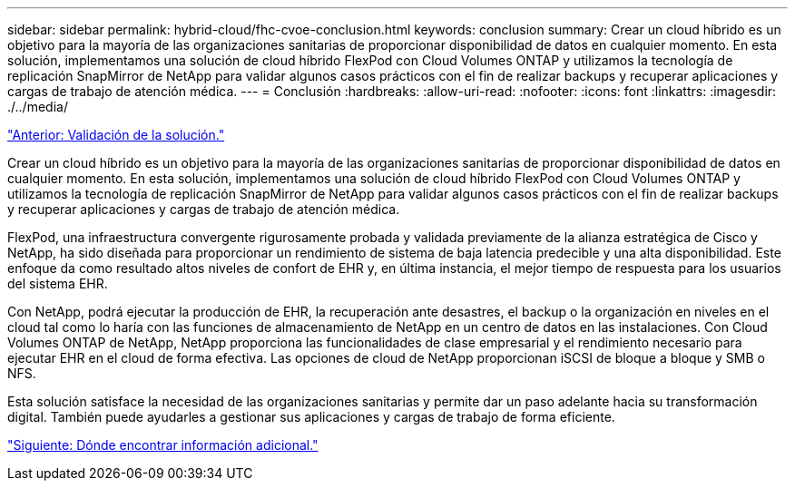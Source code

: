 ---
sidebar: sidebar 
permalink: hybrid-cloud/fhc-cvoe-conclusion.html 
keywords: conclusion 
summary: Crear un cloud híbrido es un objetivo para la mayoría de las organizaciones sanitarias de proporcionar disponibilidad de datos en cualquier momento. En esta solución, implementamos una solución de cloud híbrido FlexPod con Cloud Volumes ONTAP y utilizamos la tecnología de replicación SnapMirror de NetApp para validar algunos casos prácticos con el fin de realizar backups y recuperar aplicaciones y cargas de trabajo de atención médica. 
---
= Conclusión
:hardbreaks:
:allow-uri-read: 
:nofooter: 
:icons: font
:linkattrs: 
:imagesdir: ./../media/


link:fhc-cvoe-solution-validation.html["Anterior: Validación de la solución."]

[role="lead"]
Crear un cloud híbrido es un objetivo para la mayoría de las organizaciones sanitarias de proporcionar disponibilidad de datos en cualquier momento. En esta solución, implementamos una solución de cloud híbrido FlexPod con Cloud Volumes ONTAP y utilizamos la tecnología de replicación SnapMirror de NetApp para validar algunos casos prácticos con el fin de realizar backups y recuperar aplicaciones y cargas de trabajo de atención médica.

FlexPod, una infraestructura convergente rigurosamente probada y validada previamente de la alianza estratégica de Cisco y NetApp, ha sido diseñada para proporcionar un rendimiento de sistema de baja latencia predecible y una alta disponibilidad. Este enfoque da como resultado altos niveles de confort de EHR y, en última instancia, el mejor tiempo de respuesta para los usuarios del sistema EHR.

Con NetApp, podrá ejecutar la producción de EHR, la recuperación ante desastres, el backup o la organización en niveles en el cloud tal como lo haría con las funciones de almacenamiento de NetApp en un centro de datos en las instalaciones. Con Cloud Volumes ONTAP de NetApp, NetApp proporciona las funcionalidades de clase empresarial y el rendimiento necesario para ejecutar EHR en el cloud de forma efectiva. Las opciones de cloud de NetApp proporcionan iSCSI de bloque a bloque y SMB o NFS.

Esta solución satisface la necesidad de las organizaciones sanitarias y permite dar un paso adelante hacia su transformación digital. También puede ayudarles a gestionar sus aplicaciones y cargas de trabajo de forma eficiente.

link:fhc-cvoe-where-to-find-additional-information.html["Siguiente: Dónde encontrar información adicional."]
